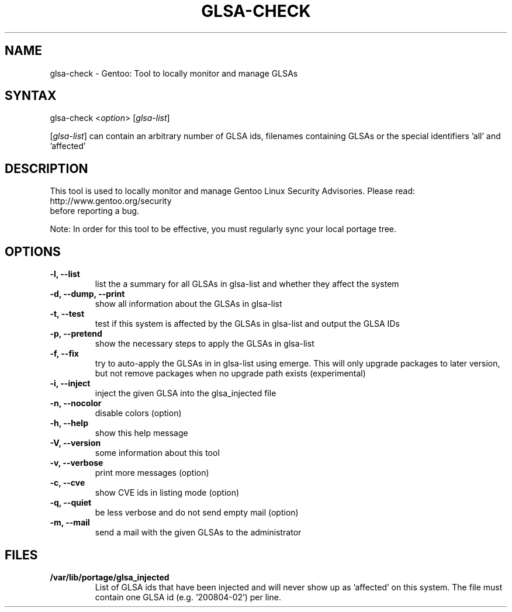 .TH "GLSA-CHECK" "1" "0.3" "Marius Mauch" "gentoolkit"
.SH "NAME"
.LP
glsa\-check \- Gentoo: Tool to locally monitor and manage GLSAs
.SH "SYNTAX"
.LP
glsa\-check <\fIoption\fP> [\fIglsa\-list\fP]

[\fIglsa\-list\fR] can contain an arbitrary number of GLSA ids, filenames containing GLSAs or the special identifiers 'all' and 'affected'
.SH "DESCRIPTION"
.LP
This tool is used to locally monitor and manage Gentoo Linux Security Advisories.
Please read:
.br
http://www.gentoo.org/security
.br
before reporting a bug.
.LP
Note: In order for this tool to be effective, you must regularly sync your local portage tree.
.SH "OPTIONS"
.LP
.TP
.B \-l, \-\-list
list the a summary for all GLSAs in glsa\-list and whether they affect the system
.TP
.B \-d, \-\-dump, \-\-print
show all information about the GLSAs in glsa\-list
.TP
.B \-t, \-\-test
test if this system is affected by the GLSAs in glsa\-list and output the GLSA IDs
.TP
.B \-p, \-\-pretend
show the necessary steps to apply the GLSAs in glsa\-list
.TP
.B \-f, \-\-fix
try to auto\-apply the GLSAs in in glsa\-list using emerge. This will only upgrade packages to later version, but not remove packages when no upgrade path exists (experimental)
.TP
.B \-i, \-\-inject
inject the given GLSA into the glsa_injected file
.TP
.B \-n, \-\-nocolor
disable colors (option)
.TP
.B \-h, \-\-help
show this help message
.TP
.B \-V, \-\-version
some information about this tool
.TP
.B \-v, \-\-verbose
print more messages (option)
.TP
.B \-c, \-\-cve
show CVE ids in listing mode (option)
.TP
.B \-q, \-\-quiet
be less verbose and do not send empty mail (option)
.TP
.B \-m, \-\-mail
send a mail with the given GLSAs to the administrator
.SH "FILES"
.LP
.TP
.B /var/lib/portage/glsa_injected
List of GLSA ids that have been injected and will never show up as 'affected' on this system.
The file must contain one GLSA id (e.g. '200804\-02') per line.
